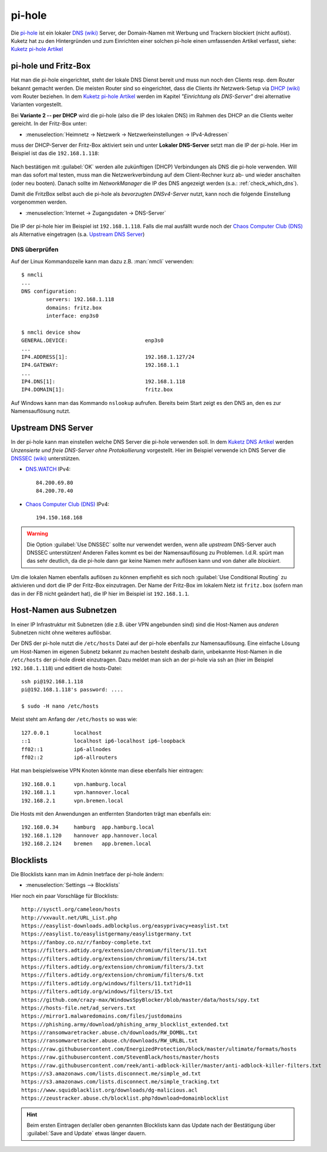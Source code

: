 .. -*- coding: utf-8; mode: rst -*-

.. _Chaos Computer Club (DNS): https://www.ccc.de/de/censorship/dns-howto
.. _DHCP (wiki): https://de.wikipedia.org/wiki/Dynamic_Host_Configuration_Protocol
.. _DNS (wiki): https://de.wikipedia.org/wiki/Domain_Name_System
.. _DNS.WATCH: https://dns.watch/
.. _DNSSEC (wiki): https://de.wikipedia.org/wiki/Domain_Name_System_Security_Extensions
.. _Kuketz DNS Artikel: https://www.kuketz-blog.de/dns-unzensierte-und-freie-dns-server-ohne-protokollierung/
.. _Kuketz pi-hole Artikel: https://www.kuketz-blog.de/pi-hole-schwarzes-loch-fuer-werbung-raspberry-pi-teil1/
.. _pi-hole: https://pi-hole.net/

=======
pi-hole
=======

Die pi-hole_ ist ein lokaler `DNS (wiki)`_ Server, der Domain-Namen mit Werbung
und Trackern blockiert (nicht auflöst).  Kuketz hat zu den Hintergründen und zum
Einrichten einer solchen pi-hole einen umfassenden Artikel verfasst, siehe:
`Kuketz pi-hole Artikel`_


pi-hole und Fritz-Box
=====================

Hat man die pi-hole eingerichtet, steht der lokale DNS Dienst bereit und muss
nun noch den Clients resp. dem Router bekannt gemacht werden.  Die meisten
Router sind so eingerichtet, dass die Clients ihr Netzwerk-Setup via `DHCP
(wiki)`_ vom Router beziehen.  In dem `Kuketz pi-hole Artikel`_ werden im
Kapitel *"Einrichtung als DNS-Server"* drei alternative Varianten vorgestellt.

Bei **Variante 2 -- per DHCP** wird die pi-hole (also die IP des lokalen DNS) im
Rahmen des DHCP an die Clients weiter gereicht.  In der Fritz-Box unter:

- :menuselection:`Heimnetz -> Netzwerk -> Netzwerkeinstellungen ->
  IPv4-Adressen`

muss der DHCP-Server der Fritz-Box aktiviert sein und unter **Lokaler
DNS-Server** setzt man die IP der pi-hole.  Hier im Beispiel ist das die
``192.168.1.118``:

.. figure:: pihole-FB-IPv4-Adressen-DHCP-lokaler-DNS.png
   :alt:     Figure (pihole-FB-IPv4-Adressen-DHCP-lokaler-DNS.png)
   :class:   rst-figure

Nach bestätigen mit :guilabel:`OK` werden alle zukünftigen (DHCP) Verbindungen
als DNS die pi-hole verwenden.  Will man das sofort mal testen, muss man die
Netzwerkverbindung auf dem Client-Rechner kurz ab- und wieder anschalten (oder
neu booten).  Danach sollte im *NetworkManager* die IP des DNS angezeigt werden
(s.a.: :ref:`check_which_dns`).

Damit die FritzBox selbst auch die pi-hole als *bevorzugten DNSv4-Server* nutzt,
kann noch die folgende Einstellung vorgenommen werden.

- :menuselection:`Internet -> Zugangsdaten -> DNS-Server`

.. figure:: pihole-FB-DNS-Server.png
   :alt:     Figure (pihole-FB-DNS-Server.png)
   :class:   rst-figure

Die IP der pi-hole hier im Beispiel ist ``192.168.1.118``.  Falls die mal ausfällt
wurde noch der `Chaos Computer Club (DNS)`_ als Alternative eingetragen
(s.a. `Upstream DNS Server`_)


.. _check_which_dns:

DNS überprüfen
--------------

Auf der Linux Kommandozeile kann man dazu
z.B. :man:`nmcli` verwenden::

  $ nmcli
  ...
  DNS configuration:
          servers: 192.168.1.118
          domains: fritz.box
          interface: enp3s0

  $ nmcli device show
  GENERAL.DEVICE:                         enp3s0
  ...
  IP4.ADDRESS[1]:                         192.168.1.127/24
  IP4.GATEWAY:                            192.168.1.1
  ...
  IP4.DNS[1]:                             192.168.1.118
  IP4.DOMAIN[1]:                          fritz.box


Auf Windows kann man das Kommando ``nslookup`` aufrufen.  Bereits beim Start
zeigt es den DNS an, den es zur Namensauflösung nutzt.

.. figure:: pihole-win-nslookup.png
   :alt:     Figure (pihole-win-nslookup.png)
   :class:   rst-figure


Upstream DNS Server
===================

In der pi-hole kann man einstellen welche DNS Server die pi-hole verwenden soll.
In dem `Kuketz DNS Artikel`_ werden *Unzensierte und freie DNS-Server ohne
Protokollierung* vorgestellt.  Hier im Beispiel verwende ich DNS Server die
`DNSSEC (wiki)`_ unterstützen.

- DNS.WATCH_ IPv4::

    84.200.69.80
    84.200.70.40

- `Chaos Computer Club (DNS)`_ IPv4::

    194.150.168.168

.. warning::

   Die Option :guilabel:`Use DNSSEC` sollte nur verwendet werden, wenn alle
   *upstream* DNS-Server auch DNSSEC unterstützen!  Anderen Falles kommt es bei
   der Namensauflösung zu Problemen.  I.d.R. spürt man das sehr deutlich, da die
   pi-hole dann gar keine Namen mehr auflösen kann und von daher alle
   *blockiert*.

Um die lokalen Namen ebenfalls auflösen zu können empfiehlt es sich noch
:guilabel:`Use Conditional Routing` zu aktivieren und dort die IP der Fritz-Box
einzutragen.  Der Name der Fritz-Box im lokalem Netz ist ``fritz.box`` (sofern
man das in der FB nicht geändert hat), die IP hier im Beispiel ist
``192.168.1.1``.

.. figure:: pihole-settings-DNS.png
   :alt:     Figure (pihole-settings-DNS.png)
   :class:   rst-figure

Host-Namen aus Subnetzen
========================

In einer IP Infrastruktur mit Subnetzen (die z.B. über VPN angebunden sind) sind
die Host-Namen aus *anderen* Subnetzen nicht ohne weiteres auflösbar.

Der DNS der pi-hole nutzt die ``/etc/hosts`` Datei auf der pi-hole ebenfalls zur
Namensauflösung.  Eine einfache Lösung um Host-Namen im eigenen Subnetz bekannt
zu machen besteht deshalb darin, unbekannte Host-Namen in die ``/etc/hosts`` der
pi-hole direkt einzutragen.  Dazu meldet man sich an der pi-hole via ssh an
(hier im Beispiel ``192.168.1.118``) und editiert die hosts-Datei::

  ssh pi@192.168.1.118
  pi@192.168.1.118's password: ....

  $ sudo -H nano /etc/hosts

Meist steht am Anfang der ``/etc/hosts`` so was wie::

  127.0.0.1        localhost
  ::1              localhost ip6-localhost ip6-loopback
  ff02::1          ip6-allnodes
  ff02::2          ip6-allrouters

Hat man beispielsweise VPN Knoten könnte man diese ebenfalls hier eintragen::

  192.168.0.1      vpn.hamburg.local
  192.168.1.1      vpn.hannover.local
  192.168.2.1      vpn.bremen.local

Die Hosts mit den Anwendungen an entfernten Standorten trägt man ebenfalls ein::

  192.168.0.34     hamburg  app.hamburg.local
  192.168.1.120    hannover app.hannover.local
  192.168.2.124    bremen   app.bremen.local


Blocklists
==========

Die Blocklists kann man im Admin Inetrface der pi-hole ändern:

- :menuselection:`Settings --> Blocklists`

Hier noch ein paar Vorschläge für Blocklists::

  http://sysctl.org/cameleon/hosts
  http://vxvault.net/URL_List.php
  https://easylist-downloads.adblockplus.org/easyprivacy+easylist.txt
  https://easylist.to/easylistgermany/easylistgermany.txt
  https://fanboy.co.nz/r/fanboy-complete.txt
  https://filters.adtidy.org/extension/chromium/filters/11.txt
  https://filters.adtidy.org/extension/chromium/filters/14.txt
  https://filters.adtidy.org/extension/chromium/filters/3.txt
  https://filters.adtidy.org/extension/chromium/filters/6.txt
  https://filters.adtidy.org/windows/filters/11.txt?id=11
  https://filters.adtidy.org/windows/filters/15.txt
  https://github.com/crazy-max/WindowsSpyBlocker/blob/master/data/hosts/spy.txt
  https://hosts-file.net/ad_servers.txt
  https://mirror1.malwaredomains.com/files/justdomains
  https://phishing.army/download/phishing_army_blocklist_extended.txt
  https://ransomwaretracker.abuse.ch/downloads/RW_DOMBL.txt
  https://ransomwaretracker.abuse.ch/downloads/RW_URLBL.txt
  https://raw.githubusercontent.com/EnergizedProtection/block/master/ultimate/formats/hosts
  https://raw.githubusercontent.com/StevenBlack/hosts/master/hosts
  https://raw.githubusercontent.com/reek/anti-adblock-killer/master/anti-adblock-killer-filters.txt
  https://s3.amazonaws.com/lists.disconnect.me/simple_ad.txt
  https://s3.amazonaws.com/lists.disconnect.me/simple_tracking.txt
  https://www.squidblacklist.org/downloads/dg-malicious.acl
  https://zeustracker.abuse.ch/blocklist.php?download=domainblocklist


.. hint::

   Beim ersten Eintragen der/aller oben genannten Blocklists kann das Update
   nach der Bestätigung über :guilabel:`Save and Update` etwas länger dauern.
